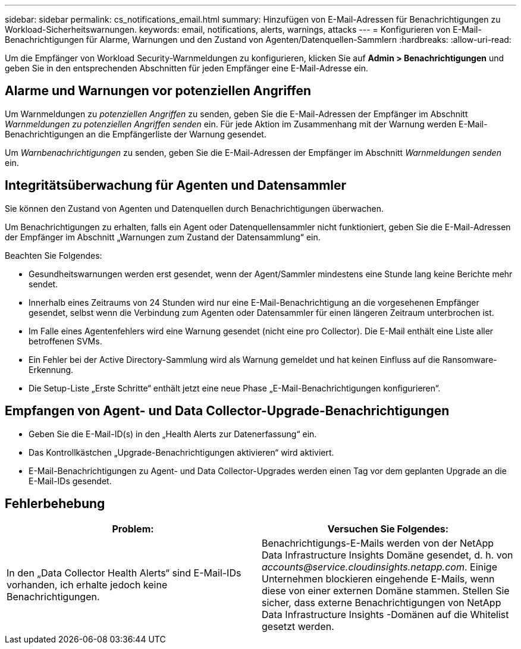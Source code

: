 ---
sidebar: sidebar 
permalink: cs_notifications_email.html 
summary: Hinzufügen von E-Mail-Adressen für Benachrichtigungen zu Workload-Sicherheitswarnungen. 
keywords: email, notifications, alerts, warnings, attacks 
---
= Konfigurieren von E-Mail-Benachrichtigungen für Alarme, Warnungen und den Zustand von Agenten/Datenquellen-Sammlern
:hardbreaks:
:allow-uri-read: 


[role="lead"]
Um die Empfänger von Workload Security-Warnmeldungen zu konfigurieren, klicken Sie auf *Admin > Benachrichtigungen* und geben Sie in den entsprechenden Abschnitten für jeden Empfänger eine E-Mail-Adresse ein.



== Alarme und Warnungen vor potenziellen Angriffen

Um Warnmeldungen zu _potenziellen Angriffen_ zu senden, geben Sie die E-Mail-Adressen der Empfänger im Abschnitt _Warnmeldungen zu potenziellen Angriffen senden_ ein.  Für jede Aktion im Zusammenhang mit der Warnung werden E-Mail-Benachrichtigungen an die Empfängerliste der Warnung gesendet.

Um _Warnbenachrichtigungen_ zu senden, geben Sie die E-Mail-Adressen der Empfänger im Abschnitt _Warnmeldungen senden_ ein.



== Integritätsüberwachung für Agenten und Datensammler

Sie können den Zustand von Agenten und Datenquellen durch Benachrichtigungen überwachen.

Um Benachrichtigungen zu erhalten, falls ein Agent oder Datenquellensammler nicht funktioniert, geben Sie die E-Mail-Adressen der Empfänger im Abschnitt „Warnungen zum Zustand der Datensammlung“ ein.

Beachten Sie Folgendes:

* Gesundheitswarnungen werden erst gesendet, wenn der Agent/Sammler mindestens eine Stunde lang keine Berichte mehr sendet.
* Innerhalb eines Zeitraums von 24 Stunden wird nur eine E-Mail-Benachrichtigung an die vorgesehenen Empfänger gesendet, selbst wenn die Verbindung zum Agenten oder Datensammler für einen längeren Zeitraum unterbrochen ist.
* Im Falle eines Agentenfehlers wird eine Warnung gesendet (nicht eine pro Collector).  Die E-Mail enthält eine Liste aller betroffenen SVMs.
* Ein Fehler bei der Active Directory-Sammlung wird als Warnung gemeldet und hat keinen Einfluss auf die Ransomware-Erkennung.
* Die Setup-Liste „Erste Schritte“ enthält jetzt eine neue Phase „E-Mail-Benachrichtigungen konfigurieren“.




== Empfangen von Agent- und Data Collector-Upgrade-Benachrichtigungen

* Geben Sie die E-Mail-ID(s) in den „Health Alerts zur Datenerfassung“ ein.
* Das Kontrollkästchen „Upgrade-Benachrichtigungen aktivieren“ wird aktiviert.
* E-Mail-Benachrichtigungen zu Agent- und Data Collector-Upgrades werden einen Tag vor dem geplanten Upgrade an die E-Mail-IDs gesendet.




== Fehlerbehebung

|===
| *Problem:* | *Versuchen Sie Folgendes:* 


| In den „Data Collector Health Alerts“ sind E-Mail-IDs vorhanden, ich erhalte jedoch keine Benachrichtigungen. | Benachrichtigungs-E-Mails werden von der NetApp Data Infrastructure Insights Domäne gesendet, d. h. von _accounts@service.cloudinsights.netapp.com_.  Einige Unternehmen blockieren eingehende E-Mails, wenn diese von einer externen Domäne stammen.  Stellen Sie sicher, dass externe Benachrichtigungen von NetApp Data Infrastructure Insights -Domänen auf die Whitelist gesetzt werden. 
|===